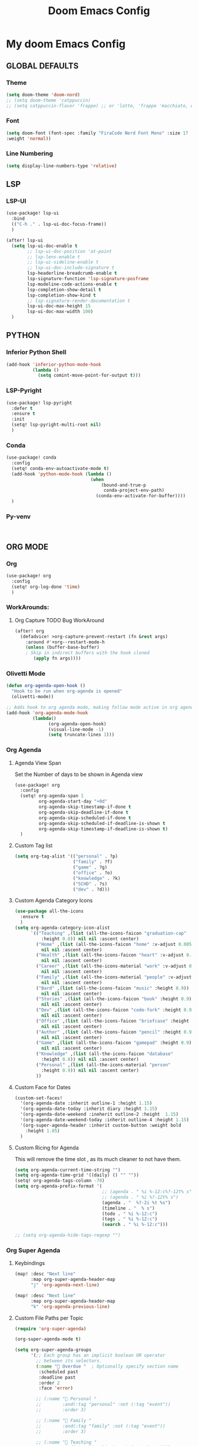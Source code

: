 #+title: Doom Emacs Config
#+options: toc:1

* My doom Emacs Config
** GLOBAL DEFAULTS
*** Theme
#+begin_src emacs-lisp
(setq doom-theme 'doom-nord)
;; (setq doom-theme 'catppuccin)
;; (setq catppuccin-flavor 'frappe) ;; or 'latte, 'frappe 'macchiato, or 'mocha
#+end_src
*** Font
#+begin_src emacs-lisp
(setq doom-font (font-spec :family "FiraCode Nerd Font Mono" :size 17
:weight 'normal))
#+end_src
*** Line Numbering
#+begin_src emacs-lisp
(setq display-line-numbers-type 'relative)
#+end_src
** LSP
*** LSP-UI
#+begin_src emacs-lisp
(use-package! lsp-ui
  :bind
  (("C-h ." . lsp-ui-doc-focus-frame))
  )

(after! lsp-ui
  (setq lsp-ui-doc-enable t
        ;; lsp-ui-doc-position 'at-point
        ;; lsp-lens-enable t
        ;; lsp-ui-sideline-enable t
        ;; lsp-ui-doc-include-signature t
        lsp-headerline-breadcrumb-enable t
        lsp-signature-function 'lsp-signature-posframe
        lsp-modeline-code-actions-enable t
        lsp-completion-show-detail t
        lsp-completion-show-kind t
        ;; lsp-signature-render-documentation t
        lsp-ui-doc-max-height 15
        lsp-ui-doc-max-width 100)
  )
#+end_src
** PYTHON
*** Inferior Python Shell
#+begin_src emacs-lisp
(add-hook 'inferior-python-mode-hook
          (lambda ()
            (setq comint-move-point-for-output t)))
#+end_src
*** LSP-Pyright
#+begin_src emacs-lisp
(use-package! lsp-pyright
  :defer t
  :ensure t
  :init
  (setq! lsp-pyright-multi-root nil)
  )
#+end_src
*** Conda
#+begin_src emacs-lisp
(use-package! conda
  :config
  (setq! conda-env-autoactivate-mode t)
  (add-hook 'python-mode-hook (lambda ()
                                (when
                                    (bound-and-true-p
                                     conda-project-env-path)
                                  (conda-env-activate-for-buffer))))
  )
#+end_src
*** Py-venv
#+begin_src emacs-lisp


#+end_src
** ORG MODE
*** Org
#+begin_src emacs-lisp
(use-package! org
  :config
  (setq! org-log-done 'time)
  )
#+end_src
*** WorkArounds:
**** Org Capture TODO Bug WorkAround
#+begin_src emacs-lisp
(after! org
  (defadvice! >org-capture-prevent-restart (fn &rest args)
    :around #'+org--restart-mode-h
    (unless (buffer-base-buffer)
    ; Skip in indirect buffers with the hook cloned
       (apply fn args))))
#+end_src
*** Olivetti Mode
#+begin_src emacs-lisp
(defun org-agenda-open-hook ()
  "Hook to be run when org-agenda is opened"
  (olivetti-mode))

;; Adds hook to org agenda mode, making follow mode active in org agenda
(add-hook 'org-agenda-mode-hook
          (lambda()
                (org-agenda-open-hook)
                (visual-line-mode -1)
                (setq truncate-lines 1)))
#+end_src
*** Org Agenda
**** Agenda View Span
Set the Number of days to be shown in Agenda view
#+begin_src emacs-lisp
(use-package! org
  :config
  (setq! org-agenda-span 1
         org-agenda-start-day "+0d"
         org-agenda-skip-timestamp-if-done t
         org-agenda-skip-deadline-if-done t
         org-agenda-skip-scheduled-if-done t
         org-agenda-skip-scheduled-if-deadline-is-shown t
         org-agenda-skip-timestamp-if-deadline-is-shown t)
  )
#+end_src
**** Custom Tag list
#+begin_src emacs-lisp
(setq org-tag-alist '(("personal" . ?p)
                      ("family" . ?f)
                      ("game" . ?g)
                      ("office" . ?o)
                      ("knowledge" . ?k)
                      ("SCHD" . ?s)
                      ("dev" . ?d)))
#+end_src
**** Custom Agenda Category Icons
#+begin_src emacs-lisp
(use-package all-the-icons
  :ensure t
  )
(setq org-agenda-category-icon-alist
      `(("Teaching" ,(list (all-the-icons-faicon "graduation-cap"
          :height 0.8)) nil nil :ascent center)
        ("Home" ,(list (all-the-icons-faicon "home" :v-adjust 0.005))
          nil nil :ascent center)
        ("Health" ,(list (all-the-icons-faicon "heart" :v-adjust 0.0))
          nil nil :ascent center)
        ("Career" ,(list (all-the-icons-material "work" :v-adjust 0.0))
          nil nil :ascent center)
        ("Family" ,(list (all-the-icons-material "people" :v-adjust 0.005))
          nil nil :ascent center)
        ("Bard" ,(list (all-the-icons-faicon "music" :height 0.9))
          nil nil :ascent center)
        ("Stories" ,(list (all-the-icons-faicon "book" :height 0.9))
          nil nil :ascent center)
        ("Dev" ,(list (all-the-icons-faicon "code-fork" :height 0.9))
          nil nil :ascent center)
        ("Office" ,(list (all-the-icons-faicon "briefcase" :height 0.9))
          nil nil :ascent center)
        ("Author" ,(list (all-the-icons-faicon "pencil" :height 0.9))
          nil nil :ascent center)
        ("Game" ,(list (all-the-icons-faicon "gamepad" :height 0.9))
          nil nil :ascent center)
        ("Knowledge" ,(list (all-the-icons-faicon "database"
          :height 0.8)) nil nil :ascent center)
        ("Personal" ,(list (all-the-icons-material "person"
          :height 0.9)) nil nil :ascent center)
        ))
#+end_src
**** Custom Face for Dates
#+begin_src emacs-lisp
(custom-set-faces!
  '(org-agenda-date :inherit outline-1 :height 1.15)
  '(org-agenda-date-today :inherit diary :height 1.15)
  '(org-agenda-date-weekend :ineherit outline-2 :height  1.15)
  '(org-agenda-date-weekend-today :inherit outline-4 :height 1.15)
  '(org-super-agenda-header :inherit custom-button :weight bold
    :height 1.05)
  )
#+end_src
**** Custom Ricing for Agenda
This will remove the time slot , as its much cleaner to not have them.
#+begin_src emacs-lisp
(setq org-agenda-current-time-string "")
(setq org-agenda-time-grid '((daily) () "" ""))
(setq! org-agenda-tags-column -70)
(setq org-agenda-prefix-format '(
                                 ;; (agenda . " %i %-12:c%?-12t% s")
                                 ;; (agenda . " %i %?-12t% s")
                                 (agenda . "  %?-2i %t %s")
                                 (timeline . "  % s")
                                 (todo . " %i %-12:c")
                                 (tags . " %i %-12:c")
                                 (search . " %i %-12:c")))

;; (setq org-agenda-hide-tags-regexp "")
#+end_src
*** Org Super Agenda
**** Keybindings
#+begin_src emacs-lisp
(map! :desc "Next line"
      :map org-super-agenda-header-map
      "j" 'org-agenda-next-line)

(map! :desc "Next line"
      :map org-super-agenda-header-map
      "k" 'org-agenda-previous-line)
#+end_src
**** Custom File Paths per Topic
#+begin_src emacs-lisp
(require 'org-super-agenda)

(org-super-agenda-mode t)

(setq org-super-agenda-groups
      '(;; Each group has an implicit boolean OR operator
        ;; between its selectors.
        (:name " Overdue "  ; Optionally specify section name
         :scheduled past
         :deadline past
         :order 2
         :face 'error)

        ;; (:name " Personal "
        ;;        :and(:tag "personal" :not (:tag "event"))
        ;;        :order 3)

        ;; (:name " Family "
        ;;        :and(:tag "family" :not (:tag "event"))
        ;;        :order 3)

        ;; (:name " Teaching "
        ;;        :and(:tag "teaching" :not (:tag "event"))
        ;;        :order 3)

        ;; (:name " Game "
        ;;        :and(:tag "game" :not (:tag "event"))
        ;;        :order 3)

        ;; (:name " Dev "
        ;;        :and(:tag "dev" :not (:tag "event"))
        ;;        :order 3)

        ;; (:name " Music "
        ;;        :and(:tag "bard" :not (:tag "event"))
        ;;        :order 3)

        ;; (:name " Storywriting "
        ;;        :and(:tag "stories" :not (:tag "event"))
        ;;        :order 3)

        ;; (:name " Writing "
        ;;        :and(:tag "author" :not (:tag "event"))
        ;;        :order 3)

        ;; (:name " Learning "
        ;;        :and(:tag "knowledge" :not (:tag "event"))
        ;;        :order 3)

        ;; (:name " Office "
        ;;        :and(:tag "office" :not (:tag "event"))
        ;;        :order 3)

        ;; Following are Based FilePath Groupings
        (:name "Personal "
         :and(:file-path "Personal" :not (:tag "event"))
         :order 3)

        (:name "Home "
         :and(:file-path "Home" :not (:tag "event") :not (:deadline t))
         :order 3)

        (:name "Family "
         :and(:file-path "Family" :not (:tag "event"))
         :order 3)

        (:name "Career "
         :and(:file-path "Career" :not (:tag "event"))
         :order 3)

        (:name "Health "
         :and(:file-path "Health" :not (:tag "event"))
         :order 3)

        (:name "Teaching "
         :and(:file-path "Teaching" :not (:tag "event"))
         :order 3)

        (:name "Game "
         :and(:file-path "Game" :not (:tag "event"))
         :order 3)

        (:name "Dev "
         :and(:file-path "Dev" :not (:tag "event"))
         :order 3)

        (:name "Music "
         :and(:file-path "Bard" :not (:tag "event"))
         :order 3)

        (:name "Storywriting "
         :and(:file-path "Stories" :not (:tag "event"))
         :order 3)

        (:name "Writing "
         :and(:file-path "Author" :not (:tag "event"))
         :order 3)

        (:name "Learning "
         :and(:file-path "Knowledge" :not (:tag "event"))
         :order 3)

        (:name "Office "
         :and(:file-path "Office" :not (:tag "event"))
         :order 3)

        (:name " Today "  ; Optionally specify section name
         :time-grid t
         :date today
         :scheduled today
         :order 1
         :face 'warning)
        ))
#+end_src
*** Fancy Bullets
#+begin_src emacs-lisp
(setq! org-superstar-headline-bullets-list '("⁖" "◉" "○" "✸" "✿"))
#+end_src
*** Org Directory
#+begin_src emacs-lisp
(setq org-directory "~/org/")
#+end_src
*** Org Modern
Enable Org-Modern-mode globally
#+begin_src emacs-lisp
(with-eval-after-load 'org (global-org-modern-mode))
#+end_src
*** Org-GTD
#+begin_src emacs-lisp
(use-package! org-gtd
  :after org
  :init
  (setq! org-gtd-update-ack "3.0.0")
  :custom
  (org-gtd-organize-hooks '(org-gtd-set-area-of-focus
                           org-set-tags-command))
  (org-gtd-next "NEXT")
  :config
  (setq! org-edna-use-inheritance t)
  (setq! org-gtd-directory "~/org")
  (setq! org-gtd-default-file-name "actions")
  (setq! org-gtd-engage-prefix-width 10)
  (org-edna-mode)
  (map! :leader
        (:prefix ("n g" . "org-gtd")
         :desc "Capture"        "c"  #'org-gtd-capture
         :desc "Engage"         "e"  #'org-gtd-engage
         :desc "Process inbox"  "p"  #'org-gtd-process-inbox
         :desc "Show all next"  "n"  #'org-gtd-show-all-next
         :desc "Focus Review"   "f"  #'org-gtd-review-area-of-focus
         :desc "Stuck projects" "s"  #'org-gtd-review-stuck-projects))
  (map! :map org-gtd-clarify-map
        :desc "Organize this item" "C-c c" #'org-gtd-organize
        )
  )
#+end_src
** AVY
*** Keybinding
#+begin_src emacs-lisp
(map! :leader
      (:prefix ("s a" . "Avy")
       :desc "Avy Jump Char 2" "c" #'avy-goto-char-2
       :desc "Avy Jump Symbol 1" "s" #'avy-goto-symbol-1
       :desc "Avy Jump Word or Subword 1" "w" #'avy-goto-word-or-subword-1
       )
      )
#+end_src
** DIRED
*** Keybinding
#+begin_src emacs-lisp
(map! :leader
      (:prefix ("d" . "dired")
       :desc "Open dired" "o" #'dired
       :desc "Create empty file" "f" #'dired-create-empty-file
       :desc "Create directory" "d" #'dired-create-directory
       :desc "Dired jump to current" "j" #'dired-jump)
      )
(evil-define-key 'normal dired-mode-map
  (kbd "M-RET") 'dired-display-file
  (kbd "h") 'dired-up-directory
  ; use dired-find-file instead of dired-open.
  (kbd "l") 'dired-find-file
  (kbd "m") 'dired-mark
  (kbd "t") 'dired-toggle-marks
  (kbd "u") 'dired-unmark
  (kbd "C") 'dired-do-copy
  (kbd "D") 'dired-do-delete
  (kbd "J") 'dired-goto-file
  (kbd "+") 'dired-create-directory
  (kbd "-") 'dired-do-kill-lines
  (kbd "R") 'dired-do-rename
  (kbd "T") 'dired-do-touch
  ; copies filename to kill ring.
  (kbd "Y") 'dired-copy-filenamecopy-filename-as-kill
  (kbd "% l") 'dired-downcase
  (kbd "% m") 'dired-mark-files-regexp
  (kbd "% u") 'dired-upcase
  )
#+end_src
** WHICH KEY
*** Keybindings
#+begin_src emacs-lisp
(use-package! which-key
  :ensure t
  :config
  (setq which-key-use-C-h-commands t)
  )
;; this will unbind the C-h in evil window mode
(map! :leader
      (:prefix ("w")
       :desc "" "C-h" #'nil)
      )
#+end_src
** TREEMACS
*** Config
#+begin_src emacs-lisp
(use-package! treemacs
  :config
  (setq! treemacs-collapse-dirs 4
         treemacs-wrap-around t)
)
#+end_src
